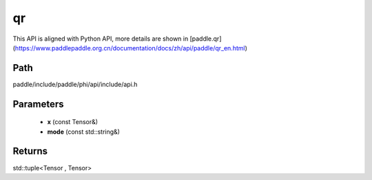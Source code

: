 .. _en_api_paddle_experimental_qr:

qr
-------------------------------

.. cpp:function:: std::tuple<Tensor , Tensor> qr ( const Tensor & x , const std::string & mode = "reduced" ) 



This API is aligned with Python API, more details are shown in [paddle.qr](https://www.paddlepaddle.org.cn/documentation/docs/zh/api/paddle/qr_en.html)

Path
:::::::::::::::::::::
paddle/include/paddle/phi/api/include/api.h

Parameters
:::::::::::::::::::::
	- **x** (const Tensor&)
	- **mode** (const std::string&)

Returns
:::::::::::::::::::::
std::tuple<Tensor , Tensor>
